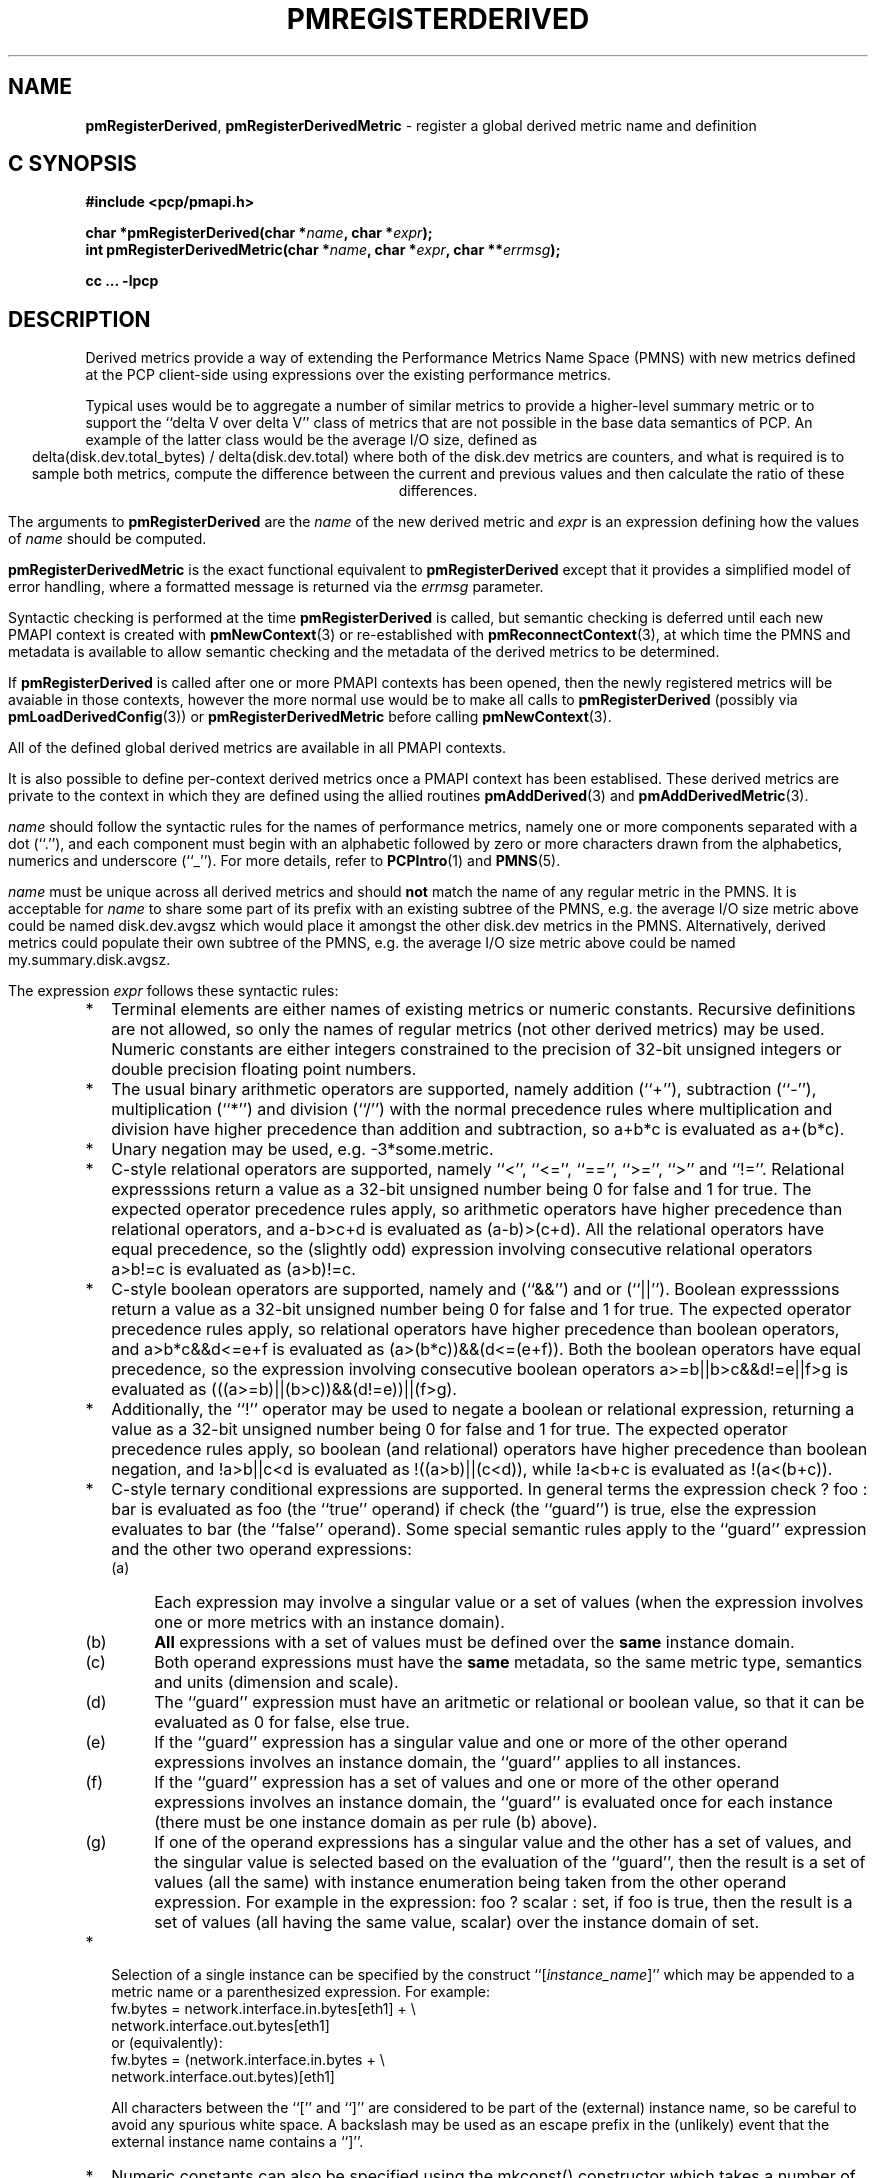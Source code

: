 '\"! tbl | mmdoc
'\"macro stdmacro
.\"
.\" Copyright (c) 2009 Ken McDonell.  All Rights Reserved.
.\"
.\" This program is free software; you can redistribute it and/or modify it
.\" under the terms of the GNU General Public License as published by the
.\" Free Software Foundation; either version 2 of the License, or (at your
.\" option) any later version.
.\"
.\" This program is distributed in the hope that it will be useful, but
.\" WITHOUT ANY WARRANTY; without even the implied warranty of MERCHANTABILITY
.\" or FITNESS FOR A PARTICULAR PURPOSE.  See the GNU General Public License
.\" for more details.
.\"
.\"
.TH PMREGISTERDERIVED 3 "" "Performance Co-Pilot"
.SH NAME
\f3pmRegisterDerived\f1,
\f3pmRegisterDerivedMetric\f1  \- register a global derived metric name and definition
.SH "C SYNOPSIS"
.ft 3
#include <pcp/pmapi.h>
.sp
char *pmRegisterDerived(char *\fIname\fP, char *\fIexpr\fP);
.br
int pmRegisterDerivedMetric(char *\fIname\fP, char *\fIexpr\fP, char **\fIerrmsg\fP);
.sp
cc ... \-lpcp
.ft 1
.SH DESCRIPTION
.de CR
.ie t \f(CR\\$1\fR\\$2
.el \fI\\$1\fR\\$2
..
Derived metrics provide a way of extending the Performance Metrics
Name Space (PMNS) with new metrics defined at the PCP client-side using
expressions over the existing performance metrics.
.PP
Typical uses would be to aggregate a number of similar metrics to provide
a higher-level summary metric or to support the ``delta V over delta V''
class of metrics that are not possible in the base data semantics of PCP.
An example of the latter class would be the average I/O size, defined
as
.br
.ce
.ft CR
delta(disk.dev.total_bytes) / delta(disk.dev.total)
.ft R
where both of the
.ft CR
disk.dev
.ft R
metrics are counters, and what is required
is to sample both metrics, compute the difference between the current
and previous values and then calculate the ratio of these differences.
.PP
The arguments to
.B pmRegisterDerived
are the
.I name
of the new derived metric and
.I expr
is an expression defining how the values of
.I name
should be computed.
.PP
.B pmRegisterDerivedMetric
is the exact functional equivalent to
.B pmRegisterDerived
except that it provides a simplified model of error handling, where
a formatted message is returned via the
.I errmsg
parameter.
.PP
Syntactic checking is performed at the time
.B pmRegisterDerived
is called, but semantic checking is deferred until each new PMAPI context
is created with
.BR pmNewContext (3)
or re-established with
.BR pmReconnectContext (3),
at which time the PMNS and metadata is available to
allow semantic checking and the metadata of the derived metrics
to be determined.
.PP
If
.B pmRegisterDerived
is called after one or more PMAPI contexts has been opened, then
the newly registered metrics will be avaiable in those contexts,
however the more normal
use would be to make all calls to
.B pmRegisterDerived
(possibly via
.BR pmLoadDerivedConfig (3))
or
.B pmRegisterDerivedMetric
before calling
.BR pmNewContext (3).
.PP
All of the defined global derived metrics are available in all PMAPI contexts.
.PP
It is also possible to define per-context derived metrics once a
PMAPI context has been establised.  These derived metrics are private
to the context in which they are defined using the allied routines
.BR pmAddDerived (3)
and
.BR pmAddDerivedMetric (3).
.PP
.I name
should follow the syntactic rules for the names of performance metrics,
namely one or more components separated with a dot (``.''), and each
component must begin with an alphabetic followed by zero or more characters
drawn from the alphabetics, numerics and underscore (``_'').
For more details, refer to
.BR PCPIntro (1)
and
.BR PMNS (5).
.PP
.I name
must be unique across all derived metrics and should
.B not
match the
name of any regular metric in the PMNS.  It is acceptable for
.I name
to share some part of its prefix with an existing subtree of the PMNS,
e.g. the average I/O size metric above could be named
.ft CR
disk.dev.avgsz
.ft R
which would place it amongst the other
.ft CR
disk.dev
.ft R
metrics in the PMNS.
Alternatively, derived metrics could populate their own subtree
of the PMNS,
e.g. the average I/O size metric above could be named
.ft CR
my.summary.disk.avgsz\c
.ft R
\&.
.PP
The expression
.I expr
follows these syntactic rules:
.IP * 2n
Terminal elements are either names of existing metrics or numeric constants.
Recursive definitions are not allowed, so only the names of regular
metrics (not other derived metrics) may be used. Numeric constants are
either integers constrained to the precision of 32-bit unsigned integers
or double precision floating point numbers.
.IP * 2n
The usual binary arithmetic operators are supported, namely addition (``+''),
subtraction (``-''), multiplication (``*'') and division (``/'') with
the normal precedence rules where multiplication and division have
higher precedence than addition and subtraction, so
.ft CR
a+b*c
.ft R
is evaluated as
.ft CR
a+(b*c)\c
.ft R
\&.
.IP * 2n
Unary negation may be used, e.g.
.ft CR
-3*some.metric\c
.ft R
\&.
.IP * 2n
C-style relational operators are supported, namely ``<'', ``<='', ``=='',
\&``>='', ``>'' and ``!=''.
Relational expresssions return a value as a 32-bit unsigned number being
0 for false and 1 for true.
The expected operator precedence rules
apply, so arithmetic operators have higher precedence than relational operators,
and
.ft CR
a-b>c+d
.ft R
is evaluated as
.ft CR
(a-b)>(c+d)\c
.ft R
\&.
All the relational operators have equal precedence, so the (slightly odd)
expression involving consecutive relational operators
.ft CR
a>b!=c
.ft R
is evaluated as
.ft CR
(a>b)!=c\c
.ft R
\&.
.IP * 2n
C-style boolean operators are supported, namely and (``&&'') and or (``||'').
Boolean expresssions return a value as a 32-bit unsigned number being
0 for false and 1 for true.
The expected operator precedence rules
apply, so relational operators have higher precedence than boolean operators,
and
.ft CR
a>b*c&&d<=e+f
.ft R
is evaluated as
.ft CR
(a>(b*c))&&(d<=(e+f))\c
.ft R
\&.
Both the boolean operators have equal precedence, so the
expression involving consecutive boolean operators
.ft CR
a>=b||b>c&&d!=e||f>g
.ft R
is evaluated as
.ft CR
(((a>=b)||(b>c))&&(d!=e))||(f>g)\c
.ft R
\&.
.IP * 2n
Additionally, the ``!'' operator may be used to negate a boolean or
relational expression, returning a value as a 32-bit unsigned number being
0 for false and 1 for true.
The expected operator precedence rules
apply, so boolean (and relational) operators have higher precedence
than boolean negation,
and
.ft CR
!a>b||c<d
.ft R
is evaluated as
.ft CR
!((a>b)||(c<d))\c
.ft R
\&,
while
.ft CR
!a<b+c
.ft R
is evaluated as
.ft CR
!(a<(b+c))\c
.ft R
\&.
.IP * 2n
C-style ternary conditional expressions are supported. In general terms
the expression
.ft CR
check ? foo : bar\c
.ft R
\& is evaluated as \f(CRfoo\fP (the ``true'' operand) if \f(CRcheck\fP
(the ``guard'') is true, else the
expression evaluates to \f(CRbar\fP (the ``false'' operand).
Some special semantic rules apply to the ``guard'' expression and
the other two operand expressions:
.RS 2n
.PD 0
.IP (a) 4n
Each expression may involve a singular value or a set of values (when
the expression involves one or more metrics with an instance domain).
.IP (b) 4n
.B All
expressions with a set of values must be defined over the
.B same
instance domain.
.IP (c) 4n
Both operand expressions must have the
.B same
metadata, so the same metric type, semantics and units (dimension and scale).
.IP (d) 4n
The ``guard'' expression must have an aritmetic or relational or boolean value,
so that it can be evaluated as 0 for false, else true.
.IP (e) 4n
If the ``guard'' expression has a singular value and one or more of
the other operand expressions involves an instance domain, the ``guard''
applies to all instances.
.IP (f) 4n
If the ``guard'' expression has a set of values and one or more of
the other operand expressions involves an instance domain, the ``guard''
is evaluated once for each instance (there must be one instance
domain as per rule (b) above).
.IP (g) 4n
If one of the operand expressions has a singular value and the other has
a set of values, and the singular value is selected based on the
evaluation of the ``guard'', then the result is a set of values
(all the same) with instance enumeration being taken from the other
operand expression. For example in the expression:
.ft CR
foo ? scalar : set\c
.ft R
\&, if \f(CRfoo\fP is true, then the result is a set of values
(all having the same value, \f(CRscalar\fP) over
the instance domain of \f(CRset\fP.
.PD
.RE
.IP * 2n
Selection of a single instance can be specified by the
construct ``[\fIinstance_name\fR]'' which may be appended to
a metric name or a parenthesized expression.
For example:
.br
.ft CR
fw.bytes = network.interface.in.bytes[eth1] + \e
.br
\           network.interface.out.bytes[eth1]
.ft R
.br
or (equivalently):
.br
.ft CR
fw.bytes = (network.interface.in.bytes + \e
.br
\            network.interface.out.bytes)[eth1]
.ft R
.RS 2n
.PP
All characters between the ``['' and ``]'' are considered to
be part of the (external) instance name, so be careful to avoid
any spurious white space.
A backslash may be used as an escape prefix
in the (unlikely) event that the external instance name contains a ``]''.
.RE
.IP * 2n
Numeric constants can also be specified using the
.ft CR
mkconst()
.ft R
constructor which takes a number of arguments: the first is a numeric
constant (either integer or floating point), then follow one or more
parameters of the form
.I tag=value
or
.IR tag= \" value \"
where the allowed values of
.I tag
and
.I value
are as follows:
.TS
box,center;
cf(I) | cf(I)w(4.5i)
lf(CR) | lf(R).
tag	value
_
type	T{
one of the numeric metric types from <pcp/pmapi.h>, stripped of the
PM_TYPE_
prefix, so
\f(CR32\fP, \f(CRU32\fP, \f(CR64\fP, \f(CRU64\fP, \f(CRFLOAT\fP or
\f(CRDOUBLE\fP.
T}
_
semantics	T{
one of the semantic types from <pcp/pmapi.h>, stripped of the
PM_SEM_
prefix, so
\f(CRCOUNTER\fP, \f(CRINSTANT\fP or \f(CRDISCRETE\fP.
T}
_
units	T{
a specification of dimension and scale (together forming the units),
in the syntax accepted by
.BR pmParseUnitsStr (3).
T}
.TE
.RS 2n
.PP
The
.I value
may optionally be enclosed in double quotes, and may appear in any
mix of upper and/or lower case.
The
.I tag
must be in lower case as shown in the table above.
.PP
This is most useful when the expression semantics require matching
type and/or semantics and/or units for operands, e.g.
.br
.ft CR
idle = mem.util.free > mkconst(10485760, units=Kbyte)
.br
avg_io_size = delta(disk.dev.total) == 0 ? \e
    -mkconst(1.0, semantics=instant, units="kbyte / count") : \e
    delta(disk.dev.total_bytes) / delta(disk.dev.total)
.ft R
.RE
.IP * 2n
Expressions may be rescaled using the
.ft CR
rescale
.ft R
function that takes two arguments.  The first is an
arithmetic expression to be
rescaled, and the second is the desired units after rescaling that
is a string value in the syntax accepted by
.BR pmParseUnitsStr (3).
For example:
.ft CR
.br
rescale(network.interface.total.bytes, "Mbytes/hour")
.RS 2n
.PP
The expression and the desired units must both have the same dimension,
e.g Space=1, Time=\-1 and Count=0 in the example above.
.RE
.IP * 2n
The following unary functions operate on a single performance metric
and return one or more values.
For all functions (except
.ft CR
count()\c
.ft R
,
.ft CR
defined()
.ft R
and
.ft CR
instant()\c
.ft R
), the type of the operand metric must be arithmetic
(integer of various sizes and signedness, float or
double).
.TS
box,center;
cf(R) | cf(R)w(4.5i)
lf(CR) | lf(R).
Function	Value
_
avg(x)	T{
A singular instance being the average value across all instances for the metric x.
T}
_
count(x)	T{
A singular instance being the count of the number of instances for the metric x.
As a special case, if fetching the metric x returns an error, then
.ft CR
count(x)
.ft R
will be 0.
T}
_
defined(x)	T{
A boolean value that is true (``1'') if the metric
.ft CR
x
.ft R
is defined in the PMNS, else false (``0'').
The function is evaluated when a new PMAPI context
is created with
.BR pmNewContext (3)
or re-established with
.BR pmReconnectContext (3).
So any subsequent changes to the PMNS after the PMAPI
context has been established will not change the value
of this function in the expression evaluation.
T}
_
delta(x)	T{
Returns the difference in values for the metric x between
one call to
.BR pmFetch (3)
and the next. There is one value in the result
for each instance that appears in both the current and the previous
sample.
If the metric x is unsigned, then the type of the result is
converted to ensure as much precision as possible can be retained,
so if the metric x has type PM_TYPE_U32 then the result is of type PM_TYPE_64, else
if the metric x has type PM_TYPE_U64 then the result is of type PM_TYPE_DOUBLE.
Otherwise the type of the result is the same as the type of the
metric x.
T}
_
rate(x)	T{
Returns the difference in values for the metric x between
one call to
.BR pmFetch (3)
and the next divided by the elapsed time between the calls to
.BR pmFetch (3).
The semantics of the derived metric are based on the semantics of the
metric x with the dimension in the
.B time
domain decreased by one and scaling if required in the time utilization case
where the operand is in units of time, and the derived metric is unitless.
This mimics the rate conversion applied to counter metrics by tools
such as
.BR pmval (1),
.BR pmie (1)
and
.BR pmchart (1).
There is one value in the result
for each instance that appears in both the current and the previous
sample.
T}
_
instant(x)	T{
Returns the current value of the metric x, even it has
the semantics of a counter, i.e. PM_SEM_COUNTER.
The semantics of the derived metric are based on the semantics of the
metric x; if x has semantics PM_SEM_COUNTER, the semantics of
instant(x) is PM_SEM_INSTANT, otherwise the semantics of the derived metric
is the same as the semantics of the metric x.
T}
_
max(x)	T{
A singular instance being the maximum value across all instances for the metric x.
T}
_
min(x)	T{
A singular instance being the minimum value across all instances for the metric x.
T}
_
sum(x)	T{
A singular instance being the sum of the values across all instances for the metric x.
T}
.TE
.IP * 2n
The \f(CRmatchinst\fR function may be used to select a subset of the instances from
an instance domain for a metric or expression.
The function takes two arguments:
.RS 2n
.PD 0
.IP (a) 4n
A instance filter that consists of an optional negation operator ``!'' followed
by a regular expression delimited by ``/'' characters.
The regular expression follows the
POSIX Extended Regular Expression syntax as described in
.BR regex (3).
Backslashes may be used as escape prefixes, but double backslash is required to
escape any regular expression special characters, e.g. for the (extremely unlikely)
case of wanting to match instance names like ``some*text/other[text]'' a
regular expression of the form \f(CR/some\e\e*text\e/other\e\e[text]/\fR
would be required.
If present, the negation operator reverses the sense of the filtering,
so all instances
.B not
matching the regular expression will be selected.
.IP (b) 4n
A metric or expression that must be defined over an instance domain.
.PD
.PP
For example, the following expression will have values for the
metric \f(CRnetwork.interface.in.bytes\fP for all network
interfaces
.B except
the loopback and virtual bridge devices:
.br
.ft CR
matchinst(!/^(lo)|(vbir)/, network.interface.in.bytes)
.ft R
.br
.RE
.IP * 2n
The \f(CRscalar\fR function may be used convert a metric or expression
defined over an instance domain into a scalar value that can be used
in other expressions.
For example:
.br
.ft CR
net.in.bytes = scalar(network.interface.in.bytes[eth0]) + \e
.br
\           scalar(network.interface.in.bytes[eth1])
.ft R
.RS 2n
.PP
The instance domain is removed from the
metadata for the result and the instance identifier is removed from
the value during fetching.
.PP
If the metric or expression involves more than one instance then the
result is formed by picking the first instance \- this is arbitrary
and implies the \f(CRscalar\fR function should only be used for metrics
or expressions that are expected to contain zero or one instances, e.g.
the construct ``[\fIinstance_name\fR]'' or the \f(CRmatchinst\fR function
with a pattern that matches at most one instance.
.RE
.IP * 2n
Parenthesis may be used for explicit grouping.
.IP * 2n
Lines beginning with ``#'' are treated as comments and ignored.
.IP * 2n
White space is ignored.
.SH "SEMANTIC CHECKS AND RULES"
There are a number of conversions required to determine the
metadata for a derived metric and to ensure the semantics of
the expressions are sound.
.PP
In an arithmetic expression or a relational expression, if the semantics of both operands is not
a counter (i.e. PM_SEM_INSTANT or PM_SEM_DISCRETE) then the result
will have semantics PM_SEM_INSTANT unless both operands are
PM_SEM_DISCRETE in which case the result is also PM_SEM_DISCRETE.
.PP
For an arithmetic expression, the dimension of each operand must be the same.
For a relational expression, the dimension of each operand must be the same,
except that numeric constants (with no dimension) are allowed, e.g. in the expression
.ft CR
network.interface.in.drops > 0
.ft R
\&.
.PP
To prevent arbitrary and non-sensical combinations
some restrictions apply to expressions that combine metrics with
counter semantics to produce a result with counter semantics.
For an arithmetic expression, if both operands have the semantics of
a counter, then only addition or subtraction is allowed, or if the
left operand is a counter and the right operand is not, then only
multiplication or division are allowed, or if the left operand is
not a counter and the right operand is a counter, then only multiplication
is allowed.
.PP
Because relational expressions use the current value only and produce
a result that is not a counter, either or both operands of a relational expression
may be counters.
.PP
The mapping of the pmUnits of the metadata uses the following rules:
.IP * 2n
If both operands have a dimension of Count and the scales are not
the same, use the larger scale and convert the values of the operand
with the smaller scale.
.IP * 2n
If both operands have a dimension of Time and the scales are not
the same, use the larger scale and convert the values of the operand
with the smaller scale.
.IP * 2n
If both operands have a dimension of Space and the scales are not
the same, use the larger scale and convert the values of the operand
with the smaller scale.
.IP * 2n
For addition and subtraction all dimensions for each of the operands
and result are identical.
.IP * 2n
For multiplication, the dimensions of the result are the sum of the
dimensions of the operands.
.IP * 2n
For division, the dimensions of the result are the difference of the
dimensions of the operands.
.PP
Scale conversion involves division if the dimension is positive else
multiplication if the dimension is negative. If scale conversion is
applied to either of the operands, the result is promoted to type
PM_TYPE_DOUBLE.
.PP
Putting all of this together in an example, consider the derived
metric defined as follows:
.br
.ad c
.ft CR
x = network.interface.speed - delta(network.interface.in.bytes) / delta(sample.milliseconds)
.ft R
.br
.ad l
The type, dimension and scale settings would propagate up the expression
tree as follows.
.TS
box,center;
cf(R) | cf(R) | cf(R) | cf(R)
lf(CR) | lf(CR) | lf(R) | lf(R).
Expression	Type	T{
Dimension & Scale
T}	T{
Scale Factor(s)
T}
_
sample.milliseconds	DOUBLE	millisec
delta(...)	DOUBLE	millisec
network...bytes	U64	byte
delta(...)	U64	byte
delta(...) / delta(...)	DOUBLE	byte/millisec	T{
/1048576 and *1000
T}
network...speed	FLOAT	Mbyte/sec
x	DOUBLE	Mbyte/sec
.TE
.PP
Expressions involving single instance selection or the
\f(CRmatchinst\fR function must be associated with underlying
metrics that have an instance domain.  These constructors
make no sense for singular metrics.
.PP
Because semantic checking cannot be done at the time
.B pmRegisterDerived
is called, errors found during semantic checking (when
any subsequent calls to
.BR pmNewContext (3)
or
.BR pmReconnectContext (3)
succeed) are reported using
.BR pmprintf (3).
These include:
.TP
Error: derived metric <name1>: operand: <name2>: <reason>
There was a problem calling
.BR pmLookupName (3)
to identify the operand metric <name2> used in the definition
of the derived metric <name1>.
.TP
Error: derived metric <name1>: operand (<name2> [<pmid2>]): <reason>
There was a problem calling
.BR pmLookupDesc (3)
to identify the operand metric <name2> with PMID <pmid2>
used in the definition of the derived metric <name1>.
.TP
Semantic error: derived metric <name>: <operand> : <operand> Different <metadata> for ternary operands
For a ternary expression, the ``true'' operand and the ``false'' operand
must have exactly the same metadata, so type, semantics, instance domain,
and units (dimension and scale).
.TP
Semantic error: derived metric <name>: <operand> <op> <operand>: Dimensions are not the same
Operands must have the same units (dimension and scale) for each of
addition, subtraction, the relational operators and the boolean ``and''
or ``or'' operators.
.TP
Semantic error: derived metric <name>: <operand> <op> <operand>: Illegal operator for counter and non-counter
Only multiplication or division are allowed if the left operand has the
semantics of a counter and the right operand is
.B not
a counter.
.TP
Semantic error: derived metric <name>: <operand> <op> <operand>: Illegal operator for counters
If both operands have the semantics of counter, only addition or subtraction
make sense, so multiplication and division are not allowed.
.TP
Semantic error: derived metric <name>: <operand> <op> <operand>: Illegal operator for non-counter and counter
Only multiplication is allowed if the right operand has the
semantics of a counter and the left operand is
.B not
a counter.
.TP
Semantic error: derived metric <metric> <expr> RESCALE <units>: Incompatible dimensions
The parameters <expr> and <units> to the
.ft CR
rescale
.ft R
function must have the same dimension along the axes of Time,
Space and Count.
.TP
Semantic error: derived metric <name>: Incorrect time dimension for operand
Rate conversion using the
.BR rate ()
function is only possible for operand metrics with a Time dimension of 0 or 1
(see
.BR pmLookupDesc (3)).
If the operand metric's Time dimension is 0, then
the derived metrics has a value "per second" (Time dimension of \-1).
If the operand metric's Time dimension is 1, then
the derived metrics has a value of time utilization (Time dimension of 0).
.TP
Semantic error: derived metric <name>: <function>(<operand>): Non-arithmetic operand for function
The unary functions are only defined if the operand has arithmetic type.
Similarly the first argument to the
.ft CR
rescale
.ft R
function must be of arithmetic type.
.TP
Semantic error: derived metric <name>: <expr> ? ...: Non-arithmetic operand for ternary guard
The first expression for a ternary operator must have an arithmetic type.
.TP
Semantic error: derived metric <name>: ... - ...: Non-arithmetic operand for unary negation
Unary negation only makes sense if the following expression
has an arithmetic type.
.TP
Semantic error: derived metric <name>: <operand> <op> <operand>: Non-arithmetic type for <left-or-right> operand
The binary arithmetic operators are only allowed with operands with an
arithmetic type (integer of various sizes and signedness, float or
double).
.TP
Semantic error: derived metric <name>: <operand> <op> <operand>: Non-counter and not dimensionless <left-or-right> operand
For multiplication or division or any of the relational operators, if
one of the operands has the semantics of a counter and the other
has the semantics of a non-counter (instantaneous or discrete) then
the non-counter operand must have no units (dimension and scale).
.TP
Semantic error: derived metric <name>: <expr> ? <expr> : <expr>: Non-scalar ternary guard with scalar expressions
If the ``true'' and ``false'' operands of a ternary expression have
a scalar value, then the ``guard'' expression must also have a
scalar value.
.TP
Semantic error: derived metric <name>: <expr> <op> <expr>: Operands should have the same instance domain
For all of the binary operators (arithmetic and relational), if both
operands have non-scalar values, then they must be defined over the
same instance domain.
.SH "EXPRESSION EVALUATION"
For the binary arithmetic operators,
if either operand must be scaled (e.g. convert bytes to Kbytes) then the
result is promoted to PM_TYPE_DOUBLE.
Otherwise the type of the result is determined
by the types of the operands, as per the following table which is evaluated
from top to bottom until a match is found.
.TS
box,center;
cf(R) | cf(R) | cf(R)
lf(R) | lf(R) | lf(R).
Operand Types	Operator	Result Type
_
either is PM_TYPE_DOUBLE	any	PM_TYPE_DOUBLE
_
any	division	PM_TYPE_DOUBLE
_
either is PM_TYPE_FLOAT	any	PM_TYPE_FLOAT
_
either is PM_TYPE_U64	any	PM_TYPE_U64
_
either is PM_TYPE_64	any	PM_TYPE_64
_
either is PM_TYPE_U32	any	PM_TYPE_U32
_
T{
otherwise (both are PM_TYPE_32)
T}	any	PM_TYPE_32
.TE
.SH CAVEATS
Derived metrics are not available when using
.BR pmFetchArchive (3)
as this routine does not use a target list of PMIDs that could be
remapped (as is done for
.BR pmFetch (3)).
.PP
There is no
.B pmUnregisterDerived
method, so once registered a derived metric persists for the life
of the application.
.SH DIAGNOSTICS
On success,
.B pmRegisterDerived
returns NULL.
.PP
If a syntactic error is found at the time of registration, the
value returned by
.B pmRegisterDerived
is a pointer into
.I expr
indicating
.B where
the error was found.  To identify
.B what
the error was, the application should call
.BR pmDerivedErrStr (3)
to retrieve the corresponding parser error message.
.PP
.B pmRegisterDerivedMetric
returns 0 and
.I errmsg
is undefined if the parsing is successful.
.PP
If the given
.I expr
does not conform to the required syntax
.B pmRegisterDerivedMetric
returns \-1 and a dynamically allocated error message string in
.IR errmsg .
The error message is terminated with a newline
and includes both the input
.I name
and
.IR expr ,
along with an indicator of the position at which the
error was detected.
e.g.
.br
.in +1i
Error: pmRegisterDerivedMetric("my.disk.rates", ...) syntax error
.br
.CR "\&4rat(disk.dev.read)"
.br
.CR "\&    ^"
.in -1i
.PP
The position indicator line may be followed by an additional
diagnostic line describing the nature of the error, when available.
.PP
In the case of an error, the caller is responsible for calling
.BR free (3)
to release the space allocated for
.IR errmsg .
.SH SEE ALSO
.BR PCPIntro (1),
.BR free (3),
.BR pmAddDerived (3),
.BR pmAddDerivedMetric (3),
.BR PMAPI (3),
.BR pmDerivedErrStr (3),
.BR pmFetch (3),
.BR pmLoadDerivedConfig (3),
.BR pmNewContext (3),
.BR pmprintf (3),
.BR pmReconnectContext (3)
and
.BR PMNS (5).
